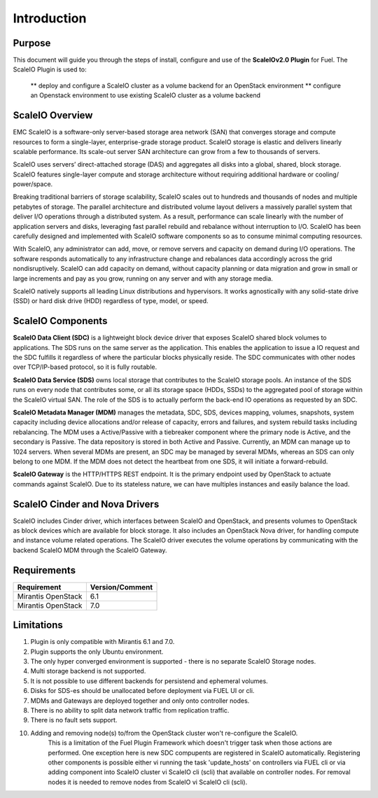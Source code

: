 Introduction
============

Purpose
-------
This document will guide you through the steps of install, configure and use of the **ScaleIOv2.0 Plugin** for Fuel.
The ScaleIO Plugin is used to:
 ** deploy and configure a ScaleIO cluster as a volume backend for an OpenStack environment
 ** configure an Openstack environment to use existing ScaleIO cluster as a volume backend


ScaleIO Overview
----------------
EMC ScaleIO is a software-only server-based storage area network (SAN) that converges storage and compute resources to form a single-layer, enterprise-grade storage product. ScaleIO storage is elastic and delivers linearly scalable performance. Its scale-out server SAN architecture can grow from a few to thousands of servers.

ScaleIO uses servers’ direct-attached storage (DAS) and aggregates all disks into a global, shared, block storage. ScaleIO features single-layer compute and storage architecture without requiring additional hardware or cooling/ power/space.

Breaking traditional barriers of storage scalability, ScaleIO scales out to hundreds and thousands of nodes and multiple petabytes of storage. The parallel architecture and distributed volume layout delivers a massively parallel system that deliver I/O operations through a distributed system. As a result, performance can scale linearly with the number of application servers and disks, leveraging fast parallel rebuild and rebalance without interruption to I/O. ScaleIO has been carefully designed and implemented with ScaleIO software components so as to consume minimal computing resources.

With ScaleIO, any administrator can add, move, or remove servers and capacity on demand during I/O operations. The software responds automatically to any infrastructure change and rebalances data accordingly across the grid nondisruptively. ScaleIO can add capacity on demand, without capacity planning or data migration and grow in small or large increments and pay as you grow, running on any server and with any storage media.

ScaleIO natively supports all leading Linux distributions and hypervisors. It works agnostically with any solid-state drive (SSD) or hard disk drive (HDD) regardless of type, model, or speed.


ScaleIO Components
------------------
**ScaleIO Data Client (SDC)** is a lightweight block device driver that exposes ScaleIO shared block volumes to applications. The SDS runs on the same server as the application. This enables the application to issue a IO request and the SDC fulfills it regardless of where the particular blocks physically reside. The SDC communicates with other nodes over TCP/IP-based protocol, so it is fully routable.

**ScaleIO Data Service (SDS)** owns local storage that contributes to the ScaleIO storage pools. An instance of the SDS runs on every node that contributes some, or all its storage space (HDDs, SSDs) to the aggregated pool of storage within the ScaleIO virtual SAN. The role of the SDS is to actually perform the back-end IO operations as requested by an SDC.

**ScaleIO Metadata Manager (MDM)** manages the metadata, SDC, SDS, devices mapping, volumes, snapshots, system capacity including device allocations and/or release of capacity, errors and failures, and system rebuild tasks including rebalancing. The MDM uses a Active/Passive with a tiebreaker component where the primary node is Active, and the secondary is Passive. The data repository is stored in both Active and Passive. Currently, an MDM can manage up to 1024 servers. When several MDMs are present, an SDC may be managed by several MDMs, whereas an SDS can only belong to one MDM. If the MDM does not detect the heartbeat from one SDS, it will initiate a forward-rebuild.

**ScaleIO Gateway** is the HTTP/HTTPS REST endpoint. It is the primary endpoint used by OpenStack to actuate commands against ScaleIO. Due to its stateless nature, we can have multiples instances and easily balance the load.


ScaleIO Cinder and Nova Drivers
-------------------------------
ScaleIO includes Cinder driver, which interfaces between ScaleIO and OpenStack, and presents volumes to OpenStack as block devices which are available for block storage. It also includes an OpenStack Nova driver, for handling compute and instance volume related operations. The ScaleIO driver executes the volume operations by communicating with the backend ScaleIO MDM through the ScaleIO Gateway.


Requirements
------------

========================= ===============
Requirement               Version/Comment
========================= ===============
Mirantis OpenStack        6.1
Mirantis OpenStack        7.0
========================= ===============


Limitations
-----------

1. Plugin is only compatible with Mirantis 6.1 and 7.0.
2. Plugin supports the only Ubuntu environment.
3. The only hyper converged environment is supported - there is no separate ScaleIO Storage nodes.
4. Multi storage backend is not supported.
5. It is not possible to use different backends for persistend and ephemeral volumes.
6. Disks for SDS-es should be unallocated before deployment via FUEL UI or cli.
7. MDMs and Gateways are deployed together and only onto controller nodes.
8. There is no ability to split data network traffic from replication traffic.
9. There is no fault sets support.
10. Adding and removing node(s) to/from the OpenStack cluster won't re-configure the ScaleIO.
     This is a limitation of the Fuel Plugin Framework which doesn't trigger task when those actions are performed.
     One exception here is new SDC compupents are registered in ScaleIO automatically.
     Registering other components is possible either vi running the task 'update_hosts' on controllers via FUEL cli or
     via adding component into ScaleIO cluster vi ScaleIO cli (scli) that available on controller nodes.
     For removal nodes it is needed to remove nodes from ScaleIO vi ScaleIO cli (scli).

